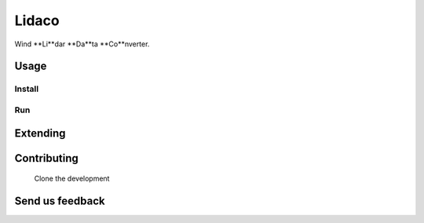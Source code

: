Lidaco
########################################

Wind **Li**dar **Da**ta **Co**nverter.

Usage
=============

Install
-----
.. code-block:: bash
    pip install lidaco

Run
-----
.. code-block:: bash
    lidaco --config-file=samples/Windscanner/config.yaml


Extending
=============
.. code-block:: python
    # Create a new Reader or a Writer extending its correspondent base class

.. code-block:: python
    # Create one instance of that Reader and or Writer and pass it to the builder

Contributing
=============
    Clone the development

Send us feedback
=============


